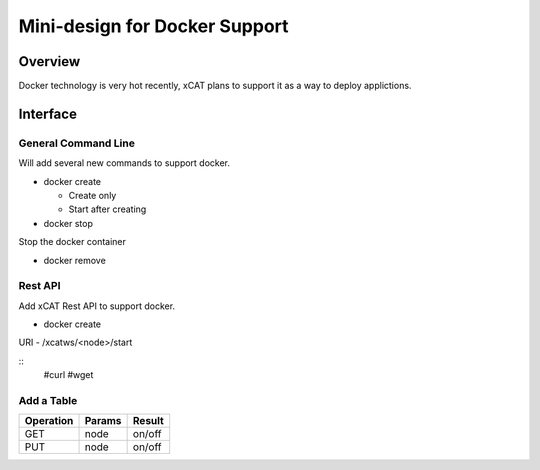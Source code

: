 Mini-design for Docker Support
==============================

Overview
--------

Docker technology is very hot recently, xCAT plans to support it as a way to deploy applictions.

Interface
---------

General Command Line
^^^^^^^^^^^^^^^^^^^^

Will add several new commands to support docker.

* docker create

  * Create only
  * Start after creating

* docker stop

Stop the docker container

* docker remove

Rest API
^^^^^^^^

Add xCAT Rest API to support docker.

* docker create

URI - /xcatws/<node>/start

::
  #curl 
  #wget

Add a Table
^^^^^^^^^^^
+-----------+------------+-------------+
|Operation  |Params      |Result       |
+===========+============+=============+
|GET        |node        |on/off       |
+-----------+------------+-------------+
|PUT        |node        |on/off       |
+-----------+------------+-------------+
